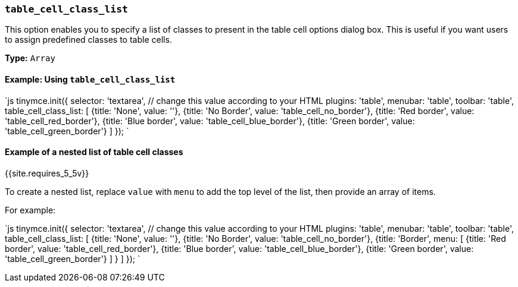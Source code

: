 === `table_cell_class_list`

This option enables you to specify a list of classes to present in the table cell options dialog box. This is useful if you want users to assign predefined classes to table cells.

*Type:* `Array`

==== Example: Using `table_cell_class_list`

`js
tinymce.init({
  selector: 'textarea',  // change this value according to your HTML
  plugins: 'table',
  menubar: 'table',
  toolbar: 'table',
  table_cell_class_list: [
    {title: 'None', value: ''},
    {title: 'No Border', value: 'table_cell_no_border'},
    {title: 'Red border', value: 'table_cell_red_border'},
    {title: 'Blue border', value: 'table_cell_blue_border'},
    {title: 'Green border', value: 'table_cell_green_border'}
  ]
});
`

==== Example of a nested list of table cell classes

{{site.requires_5_5v}}

To create a nested list, replace `value` with `menu` to add the top level of the list, then provide an array of items.

For example:

`js
tinymce.init({
  selector: 'textarea',  // change this value according to your HTML
  plugins: 'table',
  menubar: 'table',
  toolbar: 'table',
  table_cell_class_list: [
    {title: 'None', value: ''},
    {title: 'No Border', value: 'table_cell_no_border'},
    {title: 'Border',
      menu: [
        {title: 'Red border', value: 'table_cell_red_border'},
        {title: 'Blue border', value: 'table_cell_blue_border'},
        {title: 'Green border', value: 'table_cell_green_border'}
      ]
    }
  ]
});
`
